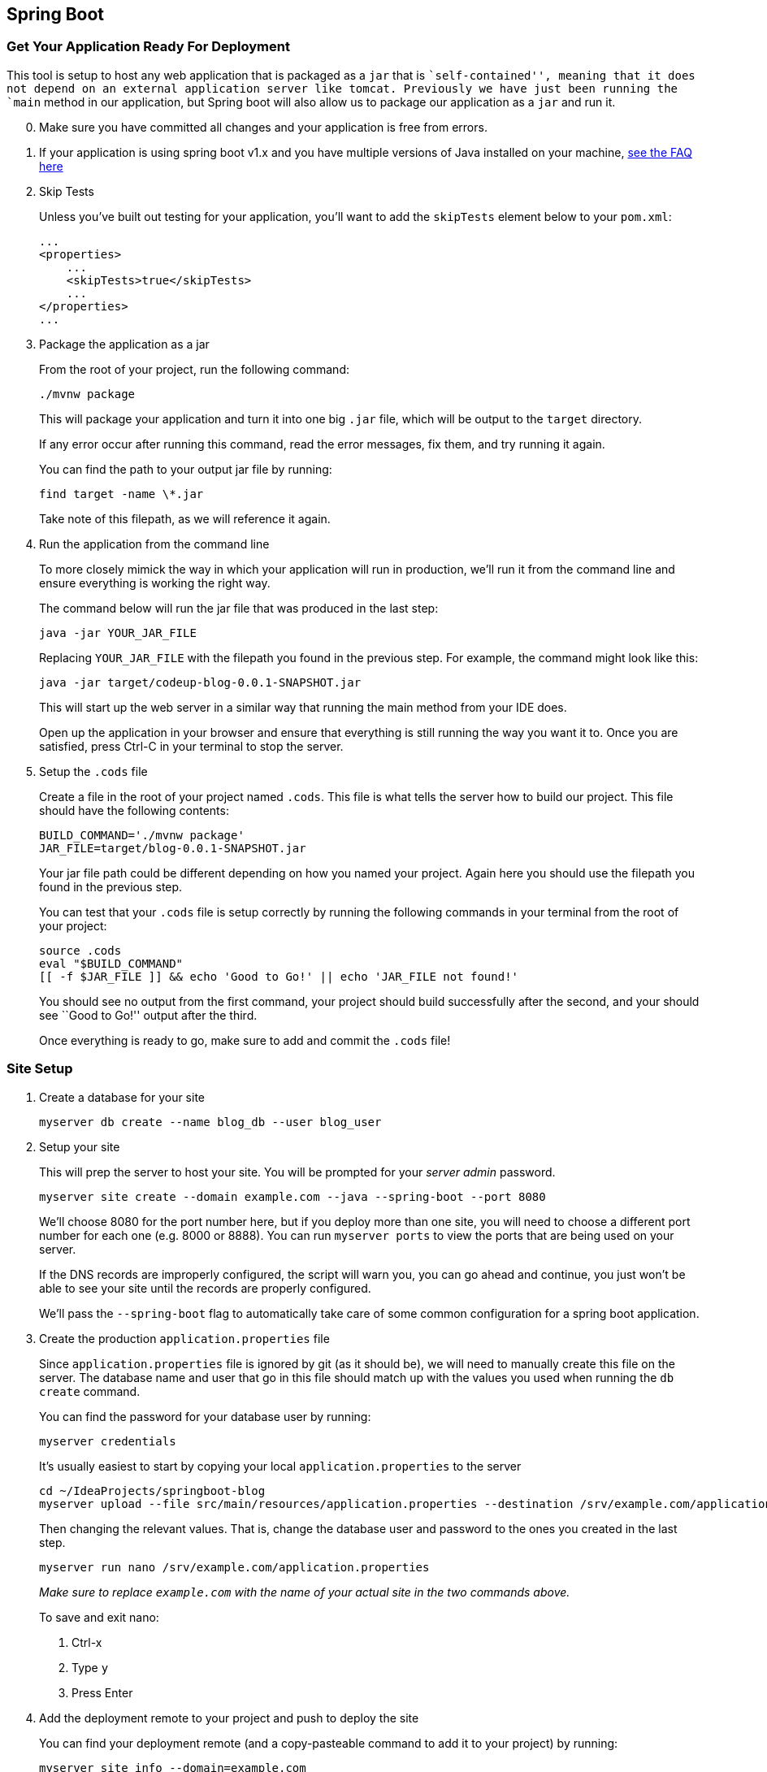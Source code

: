 == Spring Boot

=== Get Your Application Ready For Deployment

This tool is setup to host any web application that is packaged as a
`+jar+` that is ``self-contained'', meaning that it does not depend on
an external application server like tomcat. Previously we have just been
running the `+main+` method in our application, but Spring boot will
also allow us to package our application as a `+jar+` and run it.

[arabic, start=0]
. Make sure you have committed all changes and your application is free
from errors.
. If your application is using spring boot v1.x and you have multiple
versions of Java installed on your machine,
link:faq.md#do-i-need-to-do-anything-differently-if-i-have-multiple-java-installations[see
the FAQ here]
. Skip Tests
+
Unless you’ve built out testing for your application, you’ll want to add
the `+skipTests+` element below to your `+pom.xml+`:
+
[source,xml]
----
...
<properties>
    ...
    <skipTests>true</skipTests>
    ...
</properties>
...
----
. Package the application as a jar
+
From the root of your project, run the following command:
+
....
./mvnw package
....
+
This will package your application and turn it into one big `+.jar+`
file, which will be output to the `+target+` directory.
+
If any error occur after running this command, read the error messages,
fix them, and try running it again.
+
You can find the path to your output jar file by running:
+
....
find target -name \*.jar
....
+
Take note of this filepath, as we will reference it again.
. Run the application from the command line
+
To more closely mimick the way in which your application will run in
production, we’ll run it from the command line and ensure everything is
working the right way.
+
The command below will run the jar file that was produced in the last
step:
+
....
java -jar YOUR_JAR_FILE
....
+
Replacing `+YOUR_JAR_FILE+` with the filepath you found in the previous
step. For example, the command might look like this:
+
....
java -jar target/codeup-blog-0.0.1-SNAPSHOT.jar
....
+
This will start up the web server in a similar way that running the main
method from your IDE does.
+
Open up the application in your browser and ensure that everything is
still running the way you want it to. Once you are satisfied, press
Ctrl-C in your terminal to stop the server.
. Setup the `+.cods+` file
+
Create a file in the root of your project named `+.cods+`. This file is
what tells the server how to build our project. This file should have
the following contents:
+
....
BUILD_COMMAND='./mvnw package'
JAR_FILE=target/blog-0.0.1-SNAPSHOT.jar
....
+
Your jar file path could be different depending on how you named your
project. Again here you should use the filepath you found in the
previous step.
+
You can test that your `+.cods+` file is setup correctly by running the
following commands in your terminal from the root of your project:
+
....
source .cods
eval "$BUILD_COMMAND"
[[ -f $JAR_FILE ]] && echo 'Good to Go!' || echo 'JAR_FILE not found!'
....
+
You should see no output from the first command, your project should
build successfully after the second, and your should see ``Good to Go!''
output after the third.
+
Once everything is ready to go, make sure to add and commit the
`+.cods+` file!

=== Site Setup

[arabic]
. Create a database for your site
+
....
myserver db create --name blog_db --user blog_user
....
. Setup your site
+
This will prep the server to host your site. You will be prompted for
your _server admin_ password.
+
....
myserver site create --domain example.com --java --spring-boot --port 8080
....
+
We’ll choose 8080 for the port number here, but if you deploy more than
one site, you will need to choose a different port number for each one
(e.g. 8000 or 8888). You can run `+myserver ports+` to view the ports
that are being used on your server.
+
If the DNS records are improperly configured, the script will warn you,
you can go ahead and continue, you just won’t be able to see your site
until the records are properly configured.
+
We’ll pass the `+--spring-boot+` flag to automatically take care of some
common configuration for a spring boot application.
. Create the production `+application.properties+` file
+
Since `+application.properties+` file is ignored by git (as it should
be), we will need to manually create this file on the server. The
database name and user that go in this file should match up with the
values you used when running the `+db create+` command.
+
You can find the password for your database user by running:
+
....
myserver credentials
....
+
It’s usually easiest to start by copying your local
`+application.properties+` to the server
+
....
cd ~/IdeaProjects/springboot-blog
myserver upload --file src/main/resources/application.properties --destination /srv/example.com/application.properties
....
+
Then changing the relevant values. That is, change the database user and
password to the ones you created in the last step.
+
....
myserver run nano /srv/example.com/application.properties
....
+
_Make sure to replace `+example.com+` with the name of your actual site
in the two commands above._
+
To save and exit nano:
[arabic]
.. Ctrl-x
.. Type `+y+`
.. Press Enter
. Add the deployment remote to your project and push to deploy the site
+
You can find your deployment remote (and a copy-pasteable command to add
it to your project) by running:
+
....
myserver site info --domain=example.com
....
+
Replacing `+example.com+` with the name of the site you just setup.
+
Copy and paste the command to add the `+production+` remote, and push up
to production
+
....
git push production master
....

=== Debugging

In general, debugging will fall into one of two categories, either
something goes wrong during the build process, that is, when you do a
push, or something goes wrong while the app is running, or starting up.

In general, try to reproduce any errors locally, so that your can solve
them locally, then push the fixes to production.

==== Building

If anything goes wrong during the build process, you should see the
output / error messages after running a `+git push+` to production.

Occasionally, you will want to re-run the build process even though you
don’t have any changes to push. In this case, you can run:

[source,bash]
----
myserver site build --domain example.com
----

To trigger the same process that happens when you do a `+git push+`.

==== While the app is running

Even if your application is built successfully, something might go wrong
when your application initially starts up, or at some point when it is
running. You can view the logs for your application by running:

....
myserver site logs --domain example.com
....

And you can watch the log file in realtime by running:

....
myserver site logs --domain example.com --follow
....

Press Ctrl-C to stop watching the log file.

